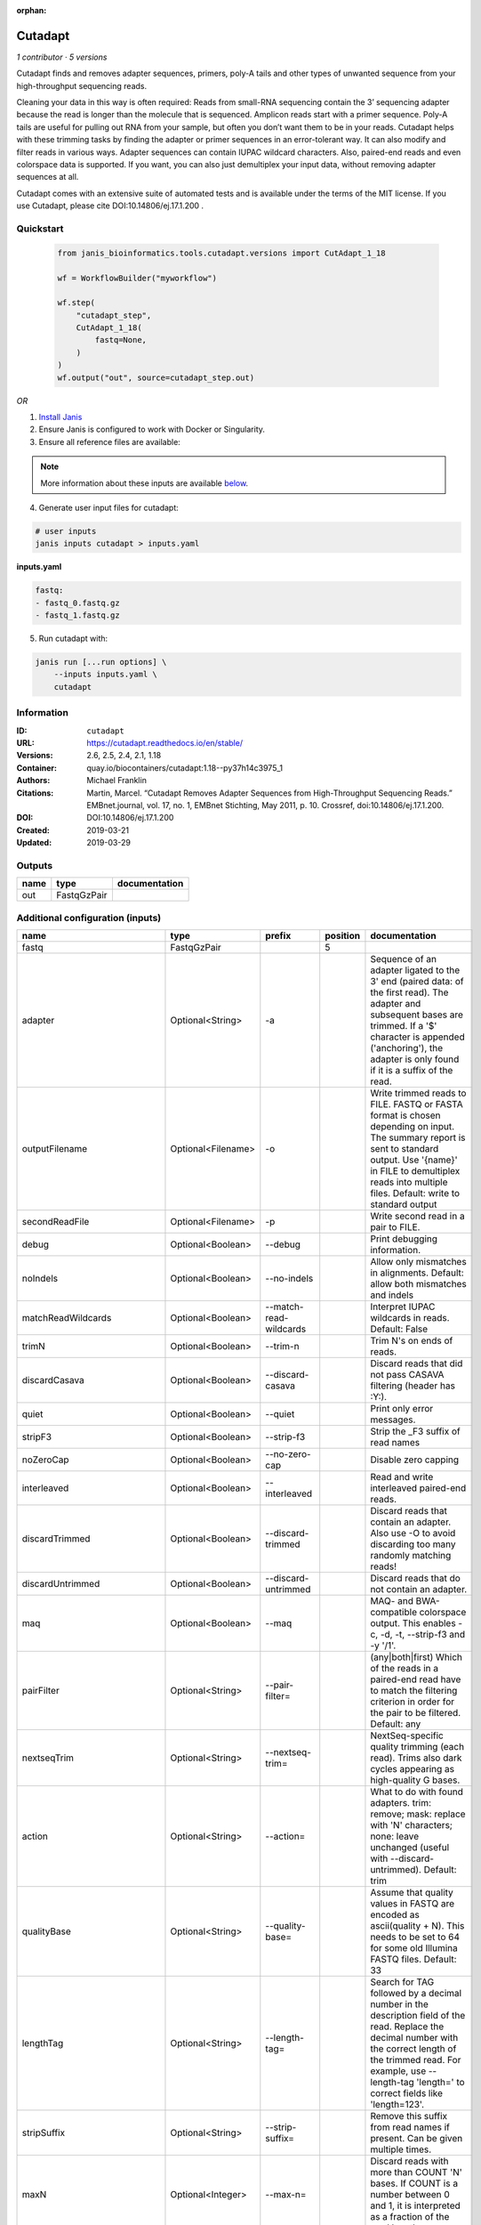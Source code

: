 :orphan:

Cutadapt
===================

*1 contributor · 5 versions*


Cutadapt finds and removes adapter sequences, primers, poly-A tails and other types of unwanted sequence 
from your high-throughput sequencing reads.

Cleaning your data in this way is often required: Reads from small-RNA sequencing 
contain the 3’ sequencing adapter because the read is longer than the molecule that is sequenced. 
Amplicon reads start with a primer sequence. Poly-A tails are useful for pulling out RNA from your sample, 
but often you don’t want them to be in your reads.
Cutadapt helps with these trimming tasks by finding the adapter or primer sequences in an error-tolerant way. 
It can also modify and filter reads in various ways. Adapter sequences can contain IUPAC wildcard characters. 
Also, paired-end reads and even colorspace data is supported. If you want, you can also just demultiplex your 
input data, without removing adapter sequences at all.

Cutadapt comes with an extensive suite of automated tests and is available under the terms of the MIT license.
If you use Cutadapt, please cite DOI:10.14806/ej.17.1.200 .


Quickstart
-----------

    .. code-block:: python

       from janis_bioinformatics.tools.cutadapt.versions import CutAdapt_1_18

       wf = WorkflowBuilder("myworkflow")

       wf.step(
           "cutadapt_step",
           CutAdapt_1_18(
               fastq=None,
           )
       )
       wf.output("out", source=cutadapt_step.out)
    

*OR*

1. `Install Janis </tutorials/tutorial0.html>`_

2. Ensure Janis is configured to work with Docker or Singularity.

3. Ensure all reference files are available:

.. note:: 

   More information about these inputs are available `below <#additional-configuration-inputs>`_.



4. Generate user input files for cutadapt:

.. code-block:: bash

   # user inputs
   janis inputs cutadapt > inputs.yaml



**inputs.yaml**

.. code-block:: yaml

       fastq:
       - fastq_0.fastq.gz
       - fastq_1.fastq.gz




5. Run cutadapt with:

.. code-block:: bash

   janis run [...run options] \
       --inputs inputs.yaml \
       cutadapt





Information
------------

:ID: ``cutadapt``
:URL: `https://cutadapt.readthedocs.io/en/stable/ <https://cutadapt.readthedocs.io/en/stable/>`_
:Versions: 2.6, 2.5, 2.4, 2.1, 1.18
:Container: quay.io/biocontainers/cutadapt:1.18--py37h14c3975_1
:Authors: Michael Franklin
:Citations: Martin, Marcel. “Cutadapt Removes Adapter Sequences from High-Throughput Sequencing Reads.” EMBnet.journal, vol. 17, no. 1, EMBnet Stichting, May 2011, p. 10. Crossref, doi:10.14806/ej.17.1.200.
:DOI: DOI:10.14806/ej.17.1.200
:Created: 2019-03-21
:Updated: 2019-03-29


Outputs
-----------

======  ===========  ===============
name    type         documentation
======  ===========  ===============
out     FastqGzPair
======  ===========  ===============


Additional configuration (inputs)
---------------------------------

==========================  ==================  ==========================  ==========  =====================================================================================================================================================================================================================================================================================================================================================================================================
name                        type                prefix                        position  documentation
==========================  ==================  ==========================  ==========  =====================================================================================================================================================================================================================================================================================================================================================================================================
fastq                       FastqGzPair                                              5
adapter                     Optional<String>    -a                                      Sequence of an adapter ligated to the 3' end (paired data: of the first read). The adapter and subsequent bases are trimmed. If a '$' character is appended ('anchoring'), the adapter is only found if it is a suffix of the read.
outputFilename              Optional<Filename>  -o                                      Write trimmed reads to FILE. FASTQ or FASTA format is chosen depending on input. The summary report is sent to standard output. Use '{name}' in FILE to demultiplex reads into multiple files. Default: write to standard output
secondReadFile              Optional<Filename>  -p                                      Write second read in a pair to FILE.
debug                       Optional<Boolean>   --debug                                 Print debugging information.
noIndels                    Optional<Boolean>   --no-indels                             Allow only mismatches in alignments. Default: allow both mismatches and indels
matchReadWildcards          Optional<Boolean>   --match-read-wildcards                  Interpret IUPAC wildcards in reads. Default: False
trimN                       Optional<Boolean>   --trim-n                                Trim N's on ends of reads.
discardCasava               Optional<Boolean>   --discard-casava                        Discard reads that did not pass CASAVA filtering (header has :Y:).
quiet                       Optional<Boolean>   --quiet                                 Print only error messages.
stripF3                     Optional<Boolean>   --strip-f3                              Strip the _F3 suffix of read names
noZeroCap                   Optional<Boolean>   --no-zero-cap                           Disable zero capping
interleaved                 Optional<Boolean>   --interleaved                           Read and write interleaved paired-end reads.
discardTrimmed              Optional<Boolean>   --discard-trimmed                       Discard reads that contain an adapter. Also use -O to avoid discarding too many randomly matching reads!
discardUntrimmed            Optional<Boolean>   --discard-untrimmed                     Discard reads that do not contain an adapter.
maq                         Optional<Boolean>   --maq                                   MAQ- and BWA-compatible colorspace output. This enables -c, -d, -t, --strip-f3 and -y '/1'.
pairFilter                  Optional<String>    --pair-filter=                          (any|both|first) Which of the reads in a paired-end read have to match the filtering criterion in order for the pair to be filtered. Default: any
nextseqTrim                 Optional<String>    --nextseq-trim=                         NextSeq-specific quality trimming (each read). Trims also dark cycles appearing as high-quality G bases.
action                      Optional<String>    --action=                               What to do with found adapters. trim: remove; mask: replace with 'N' characters; none: leave unchanged (useful with --discard-untrimmed). Default: trim
qualityBase                 Optional<String>    --quality-base=                         Assume that quality values in FASTQ are encoded as ascii(quality + N). This needs to be set to 64 for some old Illumina FASTQ files. Default: 33
lengthTag                   Optional<String>    --length-tag=                           Search for TAG followed by a decimal number in the description field of the read. Replace the decimal number with the correct length of the trimmed read. For example, use --length-tag 'length=' to correct fields like 'length=123'.
stripSuffix                 Optional<String>    --strip-suffix=                         Remove this suffix from read names if present. Can be given multiple times.
maxN                        Optional<Integer>   --max-n=                                Discard reads with more than COUNT 'N' bases. If COUNT is a number between 0 and 1, it is interpreted as a fraction of the read length.
report                      Optional<String>    --report=                               Which type of report to print. Default: full
infoFile                    Optional<String>    --info-file=                            Write information about each read and its adapter matches into FILE. See the documentation for the file format.
wildcardFile                Optional<String>    --wildcard-file=                        When the adapter has N wildcard bases, write adapter bases matching wildcard positions to FILE. (Inaccurate with indels.)
tooShortOutput              Optional<String>    --too-short-output=                     Write reads that are too short (according to length specified by -m) to FILE. Default: discard reads
tooLongOutput               Optional<String>    --too-long-output=                      Write reads that are too long (according to length specified by -M) to FILE. Default: discard reads
untrimmedOutput             Optional<String>    --untrimmed-output=                     Write reads that do not contain any adapter to FILE. Default: output to same file as trimmed reads
untrimmedPairedOutput       Optional<String>    --untrimmed-paired-output=              Write second read in a pair to this FILE when no adapter was found. Use with --untrimmed-output. Default: output to same file as trimmed reads
tooShortPairedOutput        Optional<String>    --too-short-paired-output=              Write second read in a pair to this file if pair is too short. Use also --too-short-output.
tooLongPairedOutput         Optional<String>    --too-long-paired-output=               Write second read in a pair to this file if pair is too long. Use also --too-long-output.
inputFileFormat             Optional<String>    -f                                      Input file format; can be either 'fasta', 'fastq' or 'sra-fastq'. Ignored when reading csfasta/qual files. Default: auto-detect from file name extension.
cores                       Optional<Integer>   -j                                      Number of CPU cores to use. Use 0 to auto-detect. Default: 1
adapter_g                   Optional<String>    -g                                      Sequence of an adapter ligated to the 5' end (paired data: of the first read). The adapter and any preceding bases are trimmed. Partial matches at the 5' end are allowed. If a '^' character is prepended ('anchoring'), the adapter is only found if it is a prefix of the read.
adapter_both                Optional<String>    -b                                      Sequence of an adapter that may be ligated to the 5' or 3' end (paired data: of the first read). Both types of matches as described under -a und -g are allowed. If the first base of the read is part of the match, the behavior is as with -g, otherwise as with -a. This option is mostly for rescuing failed library preparations - do not use if you know which end your adapter was ligated to!
maximumErrorRate            Optional<Float>     -e                                      Maximum allowed error rate as value between 0 and 1 (no. of errors divided by length of matching region). Default: 0.1 (=10%)
removeNAdapters             Optional<Integer>   -n                                      Remove up to COUNT adapters from each read. Default: 1
overlapRequirement          Optional<Integer>   -O                                      Require MINLENGTH overlap between read and adapter for an adapter to be found. Default: 3
removeNBases                Optional<Integer>   -u                                      Remove bases from each read (first read only if paired). If LENGTH is positive, remove bases from the beginning. If LENGTH is negative, remove bases from the end. Can be used twice if LENGTHs have different signs. This is applied *before* adapter trimming.
qualityCutoff               Optional<Integer>   -q                                      --quality-cutoff=[5'CUTOFF,]3'CUTOFF Trim low-quality bases from 5' and/or 3' ends of each read before adapter removal. Applied to both reads if data is paired. If one value is given, only the 3' end is trimmed. If two comma-separated cutoffs are given, the 5' end is trimmed with the first cutoff, the 3' end with the second.
shortenReadsToLength        Optional<Integer>   -l                                      Shorten reads to LENGTH. Positive values remove bases at the end while negative ones remove bases at the beginning. This and the following modifications are applied after adapter trimming.
readNamesPrefix             Optional<String>    -x                                      Add this prefix to read names. Use {name} to insert the name of the matching adapter.
readNamesSuffix             Optional<String>    -y                                      Add this suffix to read names; can also include {name}
minReadLength               Optional<Integer>   -m                                      --minimum-length=LEN[:LEN2] Discard reads shorter than LEN. Default: 0
maxReadsLength              Optional<Integer>   -M                                      --maximum-length=LEN[:LEN2] Discard reads longer than LEN. Default: no limit
middleReadMatchFile         Optional<String>    -r                                      When the adapter matches in the middle of a read, write the rest (after the adapter) to FILE.
removeMiddle3Adapter        Optional<String>    -A                                      3' adapter to be removed from second read in a pair.
removeMiddle5Adapter        Optional<String>    -G                                      5' adapter to be removed from second read in a pair.
removeMiddleBothAdapter     Optional<String>    -B                                      5'/3 adapter to be removed from second read in a pair.
removeNBasesFromSecondRead  Optional<Integer>   -U                                      Remove LENGTH bases from second read in a pair.
noMatchAdapterWildcards     Optional<Boolean>   -N                                      Do not interpret IUPAC wildcards in adapters.
colorspace                  Optional<Boolean>   -c                                      Enable colorspace mode
doubleEncode                Optional<Boolean>   -d                                      Double-encode colors (map 0,1,2,3,4 to A,C,G,T,N).
trimPrimer                  Optional<Boolean>   -t                                      Trim primer base and the first color
zeroCap                     Optional<Boolean>   -z                                      Change negative quality values to zero. Enabled by default in colorspace mode since many tools have problems with negative qualities
==========================  ==================  ==========================  ==========  =====================================================================================================================================================================================================================================================================================================================================================================================================

Workflow Description Language
------------------------------

.. code-block:: text

   version development

   task cutadapt {
     input {
       Int? runtime_cpu
       Int? runtime_memory
       Int? runtime_seconds
       Int? runtime_disks
       Array[File] fastq
       String? adapter
       String? outputFilename
       String? secondReadFile
       Boolean? debug
       Boolean? noIndels
       Boolean? matchReadWildcards
       Boolean? trimN
       Boolean? discardCasava
       Boolean? quiet
       Boolean? stripF3
       Boolean? noZeroCap
       Boolean? interleaved
       Boolean? discardTrimmed
       Boolean? discardUntrimmed
       Boolean? maq
       String? pairFilter
       String? nextseqTrim
       String? action
       String? qualityBase
       String? lengthTag
       String? stripSuffix
       Int? maxN
       String? report
       String? infoFile
       String? wildcardFile
       String? tooShortOutput
       String? tooLongOutput
       String? untrimmedOutput
       String? untrimmedPairedOutput
       String? tooShortPairedOutput
       String? tooLongPairedOutput
       String? inputFileFormat
       Int? cores
       String? adapter_g
       String? adapter_both
       Float? maximumErrorRate
       Int? removeNAdapters
       Int? overlapRequirement
       Int? removeNBases
       Int? qualityCutoff
       Int? shortenReadsToLength
       String? readNamesPrefix
       String? readNamesSuffix
       Int? minReadLength
       Int? maxReadsLength
       String? middleReadMatchFile
       String? removeMiddle3Adapter
       String? removeMiddle5Adapter
       String? removeMiddleBothAdapter
       Int? removeNBasesFromSecondRead
       Boolean? noMatchAdapterWildcards
       Boolean? colorspace
       Boolean? doubleEncode
       Boolean? trimPrimer
       Boolean? zeroCap
     }
     command <<<
       set -e
       cutadapt \
         ~{if defined(adapter) then ("-a '" + adapter + "'") else ""} \
         -o '~{select_first([outputFilename, "generated--R1.fastq.gz"])}' \
         -p '~{select_first([secondReadFile, "generated--R2.fastq.gz"])}' \
         ~{if defined(debug) then "--debug" else ""} \
         ~{if defined(noIndels) then "--no-indels" else ""} \
         ~{if defined(matchReadWildcards) then "--match-read-wildcards" else ""} \
         ~{if defined(trimN) then "--trim-n" else ""} \
         ~{if defined(discardCasava) then "--discard-casava" else ""} \
         ~{if defined(quiet) then "--quiet" else ""} \
         ~{if defined(stripF3) then "--strip-f3" else ""} \
         ~{if defined(noZeroCap) then "--no-zero-cap" else ""} \
         ~{if defined(interleaved) then "--interleaved" else ""} \
         ~{if defined(discardTrimmed) then "--discard-trimmed" else ""} \
         ~{if defined(discardUntrimmed) then "--discard-untrimmed" else ""} \
         ~{if defined(maq) then "--maq" else ""} \
         ~{if defined(pairFilter) then ("--pair-filter= '" + pairFilter + "'") else ""} \
         ~{if defined(nextseqTrim) then ("--nextseq-trim= '" + nextseqTrim + "'") else ""} \
         ~{if defined(action) then ("--action= '" + action + "'") else ""} \
         ~{if defined(qualityBase) then ("--quality-base= '" + qualityBase + "'") else ""} \
         ~{if defined(lengthTag) then ("--length-tag= '" + lengthTag + "'") else ""} \
         ~{if defined(stripSuffix) then ("--strip-suffix= '" + stripSuffix + "'") else ""} \
         ~{if defined(maxN) then ("--max-n= " + maxN) else ''} \
         ~{if defined(report) then ("--report= '" + report + "'") else ""} \
         ~{if defined(infoFile) then ("--info-file= '" + infoFile + "'") else ""} \
         ~{if defined(wildcardFile) then ("--wildcard-file= '" + wildcardFile + "'") else ""} \
         ~{if defined(tooShortOutput) then ("--too-short-output= '" + tooShortOutput + "'") else ""} \
         ~{if defined(tooLongOutput) then ("--too-long-output= '" + tooLongOutput + "'") else ""} \
         ~{if defined(untrimmedOutput) then ("--untrimmed-output= '" + untrimmedOutput + "'") else ""} \
         ~{if defined(untrimmedPairedOutput) then ("--untrimmed-paired-output= '" + untrimmedPairedOutput + "'") else ""} \
         ~{if defined(tooShortPairedOutput) then ("--too-short-paired-output= '" + tooShortPairedOutput + "'") else ""} \
         ~{if defined(tooLongPairedOutput) then ("--too-long-paired-output= '" + tooLongPairedOutput + "'") else ""} \
         ~{if defined(inputFileFormat) then ("-f '" + inputFileFormat + "'") else ""} \
         ~{if defined(select_first([cores, 0])) then ("-j " + select_first([cores, 0])) else ''} \
         ~{if defined(adapter_g) then ("-g '" + adapter_g + "'") else ""} \
         ~{if defined(adapter_both) then ("-b '" + adapter_both + "'") else ""} \
         ~{if defined(maximumErrorRate) then ("-e " + maximumErrorRate) else ''} \
         ~{if defined(removeNAdapters) then ("-n " + removeNAdapters) else ''} \
         ~{if defined(overlapRequirement) then ("-O " + overlapRequirement) else ''} \
         ~{if defined(removeNBases) then ("-u " + removeNBases) else ''} \
         ~{if defined(qualityCutoff) then ("-q " + qualityCutoff) else ''} \
         ~{if defined(shortenReadsToLength) then ("-l " + shortenReadsToLength) else ''} \
         ~{if defined(readNamesPrefix) then ("-x '" + readNamesPrefix + "'") else ""} \
         ~{if defined(readNamesSuffix) then ("-y '" + readNamesSuffix + "'") else ""} \
         ~{if defined(minReadLength) then ("-m " + minReadLength) else ''} \
         ~{if defined(maxReadsLength) then ("-M " + maxReadsLength) else ''} \
         ~{if defined(middleReadMatchFile) then ("-r '" + middleReadMatchFile + "'") else ""} \
         ~{if defined(removeMiddle3Adapter) then ("-A '" + removeMiddle3Adapter + "'") else ""} \
         ~{if defined(removeMiddle5Adapter) then ("-G '" + removeMiddle5Adapter + "'") else ""} \
         ~{if defined(removeMiddleBothAdapter) then ("-B '" + removeMiddleBothAdapter + "'") else ""} \
         ~{if defined(removeNBasesFromSecondRead) then ("-U " + removeNBasesFromSecondRead) else ''} \
         ~{if defined(noMatchAdapterWildcards) then "-N" else ""} \
         ~{if defined(colorspace) then "-c" else ""} \
         ~{if defined(doubleEncode) then "-d" else ""} \
         ~{if defined(trimPrimer) then "-t" else ""} \
         ~{if defined(zeroCap) then "-z" else ""} \
         ~{"'" + sep("' '", fastq) + "'"}
     >>>
     runtime {
       cpu: select_first([runtime_cpu, 5, 1])
       disks: "local-disk ~{select_first([runtime_disks, 20])} SSD"
       docker: "quay.io/biocontainers/cutadapt:1.18--py37h14c3975_1"
       duration: select_first([runtime_seconds, 86400])
       memory: "~{select_first([runtime_memory, 4, 4])}G"
       preemptible: 2
     }
     output {
       Array[File] out = glob("*.fastq.gz")
     }
   }

Common Workflow Language
-------------------------

.. code-block:: text

   #!/usr/bin/env cwl-runner
   class: CommandLineTool
   cwlVersion: v1.0
   label: Cutadapt
   doc: |2-

     Cutadapt finds and removes adapter sequences, primers, poly-A tails and other types of unwanted sequence 
     from your high-throughput sequencing reads.

     Cleaning your data in this way is often required: Reads from small-RNA sequencing 
     contain the 3’ sequencing adapter because the read is longer than the molecule that is sequenced. 
     Amplicon reads start with a primer sequence. Poly-A tails are useful for pulling out RNA from your sample, 
     but often you don’t want them to be in your reads.
     Cutadapt helps with these trimming tasks by finding the adapter or primer sequences in an error-tolerant way. 
     It can also modify and filter reads in various ways. Adapter sequences can contain IUPAC wildcard characters. 
     Also, paired-end reads and even colorspace data is supported. If you want, you can also just demultiplex your 
     input data, without removing adapter sequences at all.

     Cutadapt comes with an extensive suite of automated tests and is available under the terms of the MIT license.
     If you use Cutadapt, please cite DOI:10.14806/ej.17.1.200 .

   requirements:
   - class: ShellCommandRequirement
   - class: InlineJavascriptRequirement
   - class: DockerRequirement
     dockerPull: quay.io/biocontainers/cutadapt:1.18--py37h14c3975_1

   inputs:
   - id: fastq
     label: fastq
     type:
       type: array
       items: File
     inputBinding:
       position: 5
   - id: adapter
     label: adapter
     doc: |-
       Sequence of an adapter ligated to the 3' end (paired data: of the first read). The adapter and subsequent bases are trimmed. If a '$' character is appended ('anchoring'), the adapter is only found if it is a suffix of the read.
     type:
     - string
     - 'null'
     inputBinding:
       prefix: -a
   - id: outputFilename
     label: outputFilename
     doc: |-
       Write trimmed reads to FILE. FASTQ or FASTA format is chosen depending on input. The summary report is sent to standard output. Use '{name}' in FILE to demultiplex reads into multiple files. Default: write to standard output
     type:
     - string
     - 'null'
     default: generated--R1.fastq.gz
     inputBinding:
       prefix: -o
   - id: secondReadFile
     label: secondReadFile
     doc: Write second read in a pair to FILE.
     type:
     - string
     - 'null'
     default: generated--R2.fastq.gz
     inputBinding:
       prefix: -p
   - id: debug
     label: debug
     doc: Print debugging information.
     type:
     - boolean
     - 'null'
     inputBinding:
       prefix: --debug
   - id: noIndels
     label: noIndels
     doc: 'Allow only mismatches in alignments. Default: allow both mismatches and indels'
     type:
     - boolean
     - 'null'
     inputBinding:
       prefix: --no-indels
   - id: matchReadWildcards
     label: matchReadWildcards
     doc: 'Interpret IUPAC wildcards in reads. Default: False'
     type:
     - boolean
     - 'null'
     inputBinding:
       prefix: --match-read-wildcards
   - id: trimN
     label: trimN
     doc: Trim N's on ends of reads.
     type:
     - boolean
     - 'null'
     inputBinding:
       prefix: --trim-n
   - id: discardCasava
     label: discardCasava
     doc: Discard reads that did not pass CASAVA filtering (header has :Y:).
     type:
     - boolean
     - 'null'
     inputBinding:
       prefix: --discard-casava
   - id: quiet
     label: quiet
     doc: Print only error messages.
     type:
     - boolean
     - 'null'
     inputBinding:
       prefix: --quiet
   - id: stripF3
     label: stripF3
     doc: Strip the _F3 suffix of read names
     type:
     - boolean
     - 'null'
     inputBinding:
       prefix: --strip-f3
   - id: noZeroCap
     label: noZeroCap
     doc: Disable zero capping
     type:
     - boolean
     - 'null'
     inputBinding:
       prefix: --no-zero-cap
   - id: interleaved
     label: interleaved
     doc: Read and write interleaved paired-end reads.
     type:
     - boolean
     - 'null'
     inputBinding:
       prefix: --interleaved
   - id: discardTrimmed
     label: discardTrimmed
     doc: |-
       Discard reads that contain an adapter. Also use -O to avoid discarding too many randomly matching reads!
     type:
     - boolean
     - 'null'
     inputBinding:
       prefix: --discard-trimmed
   - id: discardUntrimmed
     label: discardUntrimmed
     doc: Discard reads that do not contain an adapter.
     type:
     - boolean
     - 'null'
     inputBinding:
       prefix: --discard-untrimmed
   - id: maq
     label: maq
     doc: |-
       MAQ- and BWA-compatible colorspace output. This enables -c, -d, -t, --strip-f3 and -y '/1'.
     type:
     - boolean
     - 'null'
     inputBinding:
       prefix: --maq
   - id: pairFilter
     label: pairFilter
     doc: |-
       (any|both|first) Which of the reads in a paired-end read have to match the filtering criterion in order for the pair to be filtered. Default: any
     type:
     - string
     - 'null'
     inputBinding:
       prefix: --pair-filter=
   - id: nextseqTrim
     label: nextseqTrim
     doc: |-
       NextSeq-specific quality trimming (each read). Trims also dark cycles appearing as high-quality G bases.
     type:
     - string
     - 'null'
     inputBinding:
       prefix: --nextseq-trim=
   - id: action
     label: action
     doc: |-
       What to do with found adapters. trim: remove; mask: replace with 'N' characters; none: leave unchanged (useful with --discard-untrimmed). Default: trim
     type:
     - string
     - 'null'
     inputBinding:
       prefix: --action=
   - id: qualityBase
     label: qualityBase
     doc: |-
       Assume that quality values in FASTQ are encoded as ascii(quality + N). This needs to be set to 64 for some old Illumina FASTQ files. Default: 33
     type:
     - string
     - 'null'
     inputBinding:
       prefix: --quality-base=
   - id: lengthTag
     label: lengthTag
     doc: |-
       Search for TAG followed by a decimal number in the description field of the read. Replace the decimal number with the correct length of the trimmed read. For example, use --length-tag 'length=' to correct fields like 'length=123'.
     type:
     - string
     - 'null'
     inputBinding:
       prefix: --length-tag=
   - id: stripSuffix
     label: stripSuffix
     doc: Remove this suffix from read names if present. Can be given multiple times.
     type:
     - string
     - 'null'
     inputBinding:
       prefix: --strip-suffix=
   - id: maxN
     label: maxN
     doc: |-
       Discard reads with more than COUNT 'N' bases. If COUNT is a number between 0 and 1, it is interpreted as a fraction of the read length.
     type:
     - int
     - 'null'
     inputBinding:
       prefix: --max-n=
   - id: report
     label: report
     doc: 'Which type of report to print. Default: full'
     type:
     - string
     - 'null'
     inputBinding:
       prefix: --report=
   - id: infoFile
     label: infoFile
     doc: |-
       Write information about each read and its adapter matches into FILE. See the documentation for the file format.
     type:
     - string
     - 'null'
     inputBinding:
       prefix: --info-file=
   - id: wildcardFile
     label: wildcardFile
     doc: |-
       When the adapter has N wildcard bases, write adapter bases matching wildcard positions to FILE. (Inaccurate with indels.)
     type:
     - string
     - 'null'
     inputBinding:
       prefix: --wildcard-file=
   - id: tooShortOutput
     label: tooShortOutput
     doc: |-
       Write reads that are too short (according to length specified by -m) to FILE. Default: discard reads
     type:
     - string
     - 'null'
     inputBinding:
       prefix: --too-short-output=
   - id: tooLongOutput
     label: tooLongOutput
     doc: |-
       Write reads that are too long (according to length specified by -M) to FILE. Default: discard reads
     type:
     - string
     - 'null'
     inputBinding:
       prefix: --too-long-output=
   - id: untrimmedOutput
     label: untrimmedOutput
     doc: |-
       Write reads that do not contain any adapter to FILE. Default: output to same file as trimmed reads
     type:
     - string
     - 'null'
     inputBinding:
       prefix: --untrimmed-output=
   - id: untrimmedPairedOutput
     label: untrimmedPairedOutput
     doc: |-
       Write second read in a pair to this FILE when no adapter was found. Use with --untrimmed-output. Default: output to same file as trimmed reads
     type:
     - string
     - 'null'
     inputBinding:
       prefix: --untrimmed-paired-output=
   - id: tooShortPairedOutput
     label: tooShortPairedOutput
     doc: |-
       Write second read in a pair to this file if pair is too short. Use also --too-short-output.
     type:
     - string
     - 'null'
     inputBinding:
       prefix: --too-short-paired-output=
   - id: tooLongPairedOutput
     label: tooLongPairedOutput
     doc: |-
       Write second read in a pair to this file if pair is too long. Use also --too-long-output.
     type:
     - string
     - 'null'
     inputBinding:
       prefix: --too-long-paired-output=
   - id: inputFileFormat
     label: inputFileFormat
     doc: |-
       Input file format; can be either 'fasta', 'fastq' or 'sra-fastq'. Ignored when reading csfasta/qual files. Default: auto-detect from file name extension.
     type:
     - string
     - 'null'
     inputBinding:
       prefix: -f
   - id: cores
     label: cores
     doc: 'Number of CPU cores to use. Use 0 to auto-detect. Default: 1'
     type: int
     default: 0
     inputBinding:
       prefix: -j
   - id: adapter_g
     label: adapter_g
     doc: |-
       Sequence of an adapter ligated to the 5' end (paired data: of the first read). The adapter and any preceding bases are trimmed. Partial matches at the 5' end are allowed. If a '^' character is prepended ('anchoring'), the adapter is only found if it is a prefix of the read.
     type:
     - string
     - 'null'
     inputBinding:
       prefix: -g
   - id: adapter_both
     label: adapter_both
     doc: |-
       Sequence of an adapter that may be ligated to the 5' or 3' end (paired data: of the first read). Both types of matches as described under -a und -g are allowed. If the first base of the read is part of the match, the behavior is as with -g, otherwise as with -a. This option is mostly for rescuing failed library preparations - do not use if you know which end your adapter was ligated to!
     type:
     - string
     - 'null'
     inputBinding:
       prefix: -b
   - id: maximumErrorRate
     label: maximumErrorRate
     doc: |-
       Maximum allowed error rate as value between 0 and 1 (no. of errors divided by length of matching region). Default: 0.1 (=10%)
     type:
     - float
     - 'null'
     inputBinding:
       prefix: -e
   - id: removeNAdapters
     label: removeNAdapters
     doc: 'Remove up to COUNT adapters from each read. Default: 1'
     type:
     - int
     - 'null'
     inputBinding:
       prefix: -n
   - id: overlapRequirement
     label: overlapRequirement
     doc: |-
       Require MINLENGTH overlap between read and adapter for an adapter to be found. Default: 3
     type:
     - int
     - 'null'
     inputBinding:
       prefix: -O
   - id: removeNBases
     label: removeNBases
     doc: |-
       Remove bases from each read (first read only if paired). If LENGTH is positive, remove bases from the beginning. If LENGTH is negative, remove bases from the end. Can be used twice if LENGTHs have different signs. This is applied *before* adapter trimming.
     type:
     - int
     - 'null'
     inputBinding:
       prefix: -u
   - id: qualityCutoff
     label: qualityCutoff
     doc: |-
       --quality-cutoff=[5'CUTOFF,]3'CUTOFF Trim low-quality bases from 5' and/or 3' ends of each read before adapter removal. Applied to both reads if data is paired. If one value is given, only the 3' end is trimmed. If two comma-separated cutoffs are given, the 5' end is trimmed with the first cutoff, the 3' end with the second.
     type:
     - int
     - 'null'
     inputBinding:
       prefix: -q
   - id: shortenReadsToLength
     label: shortenReadsToLength
     doc: |-
       Shorten reads to LENGTH. Positive values remove bases at the end while negative ones remove bases at the beginning. This and the following modifications are applied after adapter trimming.
     type:
     - int
     - 'null'
     inputBinding:
       prefix: -l
   - id: readNamesPrefix
     label: readNamesPrefix
     doc: |-
       Add this prefix to read names. Use {name} to insert the name of the matching adapter.
     type:
     - string
     - 'null'
     inputBinding:
       prefix: -x
   - id: readNamesSuffix
     label: readNamesSuffix
     doc: Add this suffix to read names; can also include {name}
     type:
     - string
     - 'null'
     inputBinding:
       prefix: -y
   - id: minReadLength
     label: minReadLength
     doc: '--minimum-length=LEN[:LEN2] Discard reads shorter than LEN. Default: 0'
     type:
     - int
     - 'null'
     inputBinding:
       prefix: -m
   - id: maxReadsLength
     label: maxReadsLength
     doc: '--maximum-length=LEN[:LEN2] Discard reads longer than LEN. Default: no limit'
     type:
     - int
     - 'null'
     inputBinding:
       prefix: -M
   - id: middleReadMatchFile
     label: middleReadMatchFile
     doc: |-
       When the adapter matches in the middle of a read, write the rest (after the adapter) to FILE.
     type:
     - string
     - 'null'
     inputBinding:
       prefix: -r
   - id: removeMiddle3Adapter
     label: removeMiddle3Adapter
     doc: 3' adapter to be removed from second read in a pair.
     type:
     - string
     - 'null'
     inputBinding:
       prefix: -A
   - id: removeMiddle5Adapter
     label: removeMiddle5Adapter
     doc: 5' adapter to be removed from second read in a pair.
     type:
     - string
     - 'null'
     inputBinding:
       prefix: -G
   - id: removeMiddleBothAdapter
     label: removeMiddleBothAdapter
     doc: 5'/3 adapter to be removed from second read in a pair.
     type:
     - string
     - 'null'
     inputBinding:
       prefix: -B
   - id: removeNBasesFromSecondRead
     label: removeNBasesFromSecondRead
     doc: Remove LENGTH bases from second read in a pair.
     type:
     - int
     - 'null'
     inputBinding:
       prefix: -U
   - id: noMatchAdapterWildcards
     label: noMatchAdapterWildcards
     doc: Do not interpret IUPAC wildcards in adapters.
     type:
     - boolean
     - 'null'
     inputBinding:
       prefix: -N
   - id: colorspace
     label: colorspace
     doc: Enable colorspace mode
     type:
     - boolean
     - 'null'
     inputBinding:
       prefix: -c
   - id: doubleEncode
     label: doubleEncode
     doc: Double-encode colors (map 0,1,2,3,4 to A,C,G,T,N).
     type:
     - boolean
     - 'null'
     inputBinding:
       prefix: -d
   - id: trimPrimer
     label: trimPrimer
     doc: Trim primer base and the first color
     type:
     - boolean
     - 'null'
     inputBinding:
       prefix: -t
   - id: zeroCap
     label: zeroCap
     doc: |-
       Change negative quality values to zero. Enabled by default in colorspace mode since many tools have problems with negative qualities
     type:
     - boolean
     - 'null'
     inputBinding:
       prefix: -z

   outputs:
   - id: out
     label: out
     type:
       type: array
       items: File
     outputBinding:
       glob: '*.fastq.gz'
       loadContents: false
   stdout: _stdout
   stderr: _stderr

   baseCommand: cutadapt
   arguments: []
   id: cutadapt



